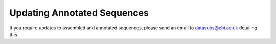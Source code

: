 ============================
Updating Annotated Sequences
============================

If you require updates to assembled and annotated sequences, please send an email to datasubs@ebi.ac.uk detailing this.
